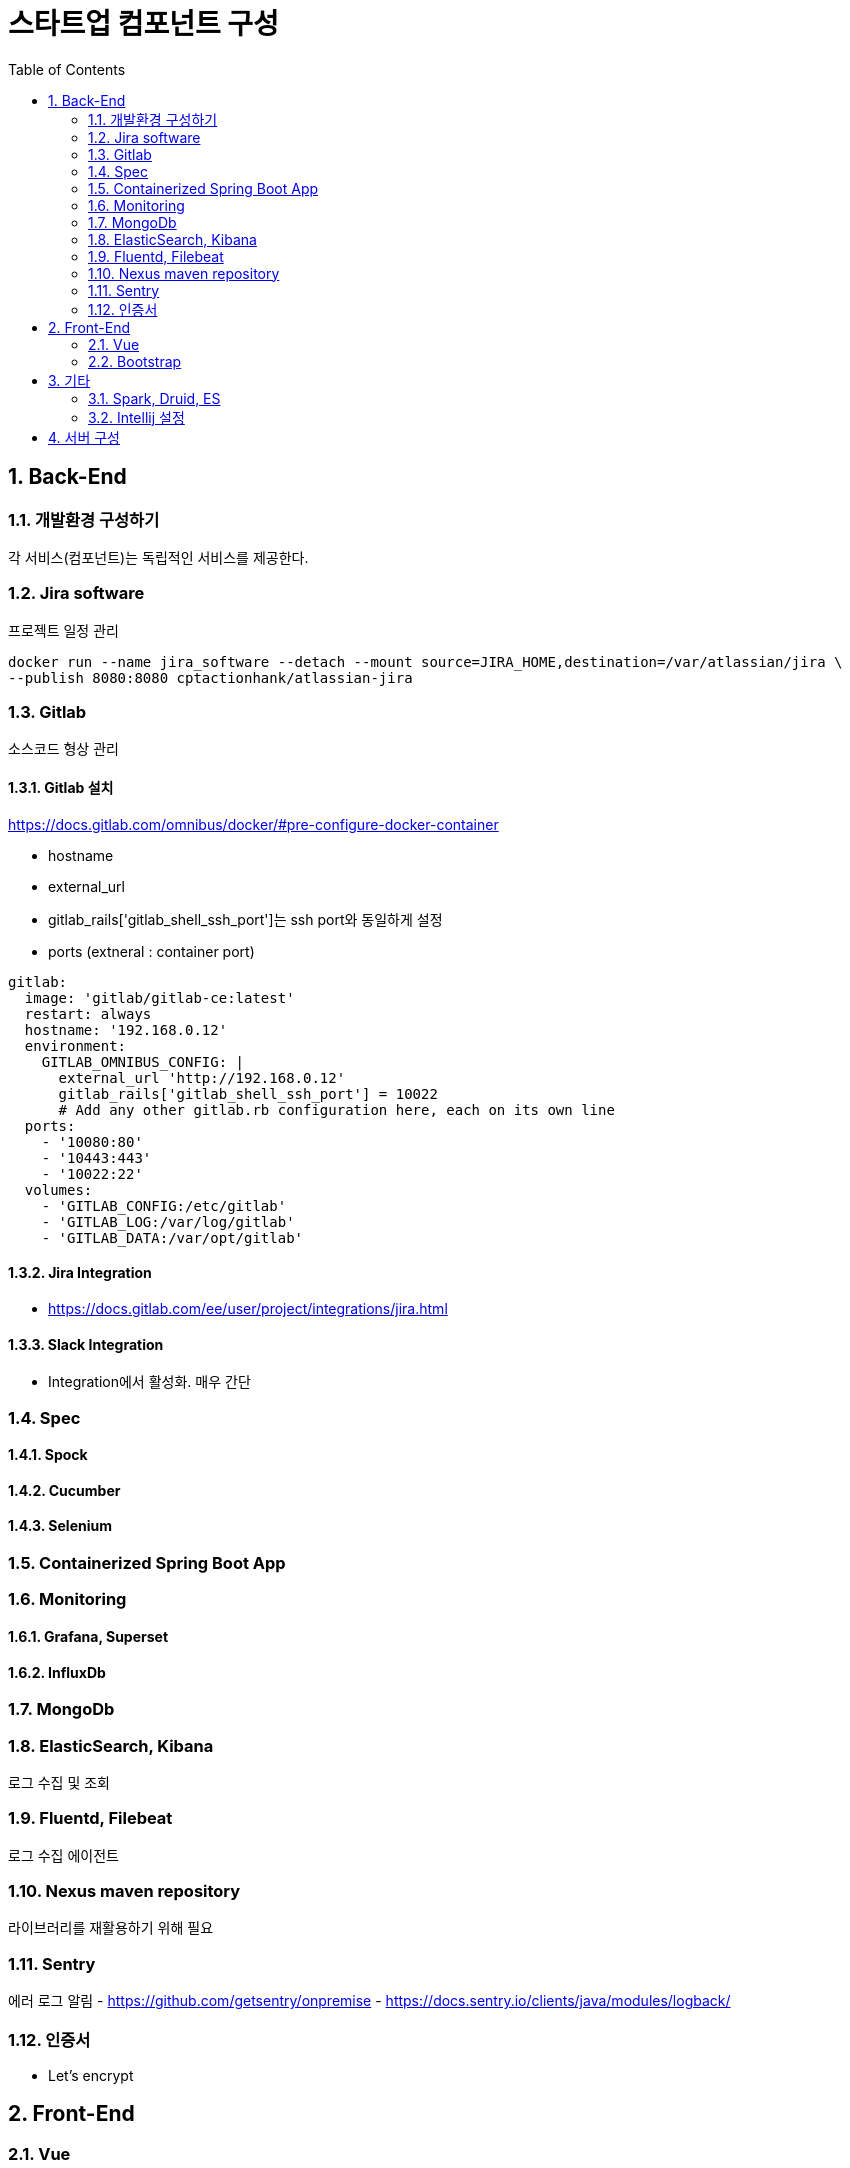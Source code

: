 = 스타트업 컴포넌트 구성
:sectnums:
:toc:

== Back-End
=== 개발환경 구성하기
각 서비스(컴포넌트)는 독립적인 서비스를 제공한다.

=== Jira software
프로젝트 일정 관리
```
docker run --name jira_software --detach --mount source=JIRA_HOME,destination=/var/atlassian/jira \
--publish 8080:8080 cptactionhank/atlassian-jira
```

=== Gitlab
소스코드 형상 관리

==== Gitlab 설치 
https://docs.gitlab.com/omnibus/docker/#pre-configure-docker-container

* hostname
* external_url
* gitlab_rails['gitlab_shell_ssh_port']는 ssh port와 동일하게 설정
* ports (extneral : container port)

```
gitlab:
  image: 'gitlab/gitlab-ce:latest'
  restart: always
  hostname: '192.168.0.12'
  environment:
    GITLAB_OMNIBUS_CONFIG: |
      external_url 'http://192.168.0.12'
      gitlab_rails['gitlab_shell_ssh_port'] = 10022
      # Add any other gitlab.rb configuration here, each on its own line
  ports:
    - '10080:80'
    - '10443:443'
    - '10022:22'
  volumes:
    - 'GITLAB_CONFIG:/etc/gitlab'
    - 'GITLAB_LOG:/var/log/gitlab'
    - 'GITLAB_DATA:/var/opt/gitlab'
```

==== Jira Integration
* https://docs.gitlab.com/ee/user/project/integrations/jira.html

==== Slack Integration
- Integration에서 활성화. 매우 간단

=== Spec
==== Spock
==== Cucumber
==== Selenium

=== Containerized Spring Boot App

=== Monitoring
==== Grafana, Superset
==== InfluxDb
=== MongoDb
=== ElasticSearch, Kibana
로그 수집 및 조회 

=== Fluentd, Filebeat
로그 수집 에이전트

=== Nexus maven repository
라이브러리를 재활용하기 위해 필요

=== Sentry
에러 로그 알림
- https://github.com/getsentry/onpremise
- https://docs.sentry.io/clients/java/modules/logback/

=== 인증서 
- Let's encrypt

== Front-End
=== Vue
=== Bootstrap

== 기타 
=== Spark, Druid, ES
=== Intellij 설정
==== Lombok 설정
* Install the **Lombok plugin**
* **Enable Annotation Processing** see documentation
* Install the Latest Maven on your system and configure IntelliJ to use it (as opposed to the bundled one) see documentation


== 서버 구성 
- Conoha reverse proxy 
- 노트북 (i3, 8GB, 80G)

